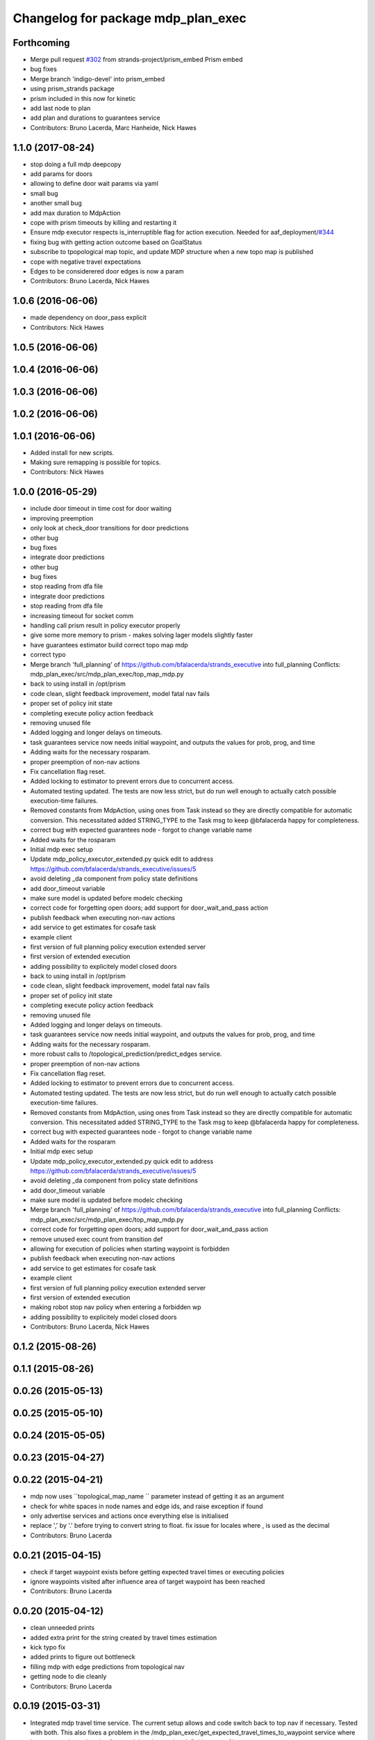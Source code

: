 ^^^^^^^^^^^^^^^^^^^^^^^^^^^^^^^^^^^
Changelog for package mdp_plan_exec
^^^^^^^^^^^^^^^^^^^^^^^^^^^^^^^^^^^

Forthcoming
-----------
* Merge pull request `#302 <https://github.com/strands-project/strands_executive/issues/302>`_ from strands-project/prism_embed
  Prism embed
* bug fixes
* Merge branch 'indigo-devel' into prism_embed
* using prism_strands package
* prism included in this now for kinetic
* add last node to plan
* add plan and durations to guarantees service
* Contributors: Bruno Lacerda, Marc Hanheide, Nick Hawes

1.1.0 (2017-08-24)
------------------
* stop doing a full mdp deepcopy
* add params for doors
* allowing to define door wait params via yaml
* small bug
* another small bug
* add max duration to MdpAction
* cope with prism timeouts by killing and restarting it
* Ensure mdp executor respects is_interruptible flag for action execution.
  Needed for aaf_deployment/`#344 <https://github.com/strands-project/strands_executive/issues/344>`_
* fixing bug with getting action outcome based on GoalStatus
* subscribe to tpopological map topic, and update MDP structure when a new topo map is published
* cope with negative travel expectations
* Edges to be considerered door edges is now a param
* Contributors: Bruno Lacerda, Nick Hawes

1.0.6 (2016-06-06)
------------------
* made dependency on door_pass explicit
* Contributors: Nick Hawes

1.0.5 (2016-06-06)
------------------

1.0.4 (2016-06-06)
------------------

1.0.3 (2016-06-06)
------------------

1.0.2 (2016-06-06)
------------------

1.0.1 (2016-06-06)
------------------
* Added install for new scripts.
* Making sure remapping is possible for topics.
* Contributors: Nick Hawes

1.0.0 (2016-05-29)
------------------
* include door timeout in time cost for door waiting
* improving preemption
* only look at check_door transitions for door predictions
* other bug
* bug fixes
* integrate door predictions
* other bug
* bug fixes
* stop reading from dfa file
* integrate door predictions
* stop reading from dfa file
* increasing timeout for socket comm
* handling call prism result in policy executor properly
* give some more memory to prism - makes solving lager models slightly faster
* have guarantees estimator build correct topo map mdp
* correct typo
* Merge branch 'full_planning' of https://github.com/bfalacerda/strands_executive into full_planning
  Conflicts:
  mdp_plan_exec/src/mdp_plan_exec/top_map_mdp.py
* back to using install in /opt/prism
* code clean, slight feedback improvement, model fatal nav fails
* proper set of policy init state
* completing execute policy action feedback
* removing unused file
* Added logging and longer delays on timeouts.
* task guarantees service now needs initial waypoint, and outputs the values for prob, prog, and time
* Adding waits for the necessary rosparam.
* proper preemption of non-nav actions
* Fix cancellation flag reset.
* Added locking to estimator to prevent errors due to concurrent access.
* Automated testing updated.
  The tests are now less strict, but do run well enough to actually catch possible execution-time failures.
* Removed constants from MdpAction, using ones from Task instead so they are directly compatible for automatic conversion.
  This necessitated added STRING_TYPE to the Task msg to keep @bfalacerda happy for completeness.
* correct bug with expected guarantees node - forgot to change variable name
* Added waits for the rosparam
* Initial mdp exec setup
* Update mdp_policy_executor_extended.py
  quick edit to address https://github.com/bfalacerda/strands_executive/issues/5
* avoid deleting _da component from policy state definitions
* add door_timeout variable
* make sure model is updated before modelc checking
* correct code for forgetting open doors; add support for door_wait_and_pass action
* publish feedback when executing non-nav actions
* add service to get estimates for cosafe task
* example client
* first version of full planning policy execution extended server
* first version of extended execution
* adding possibility to explicitely model closed doors
* back to using install in /opt/prism
* code clean, slight feedback improvement, model fatal nav fails
* proper set of policy init state
* completing execute policy action feedback
* removing unused file
* Added logging and longer delays on timeouts.
* task guarantees service now needs initial waypoint, and outputs the values for prob, prog, and time
* Adding waits for the necessary rosparam.
* more robust calls to /topological_prediction/predict_edges service.
* proper preemption of non-nav actions
* Fix cancellation flag reset.
* Added locking to estimator to prevent errors due to concurrent access.
* Automated testing updated.
  The tests are now less strict, but do run well enough to actually catch possible execution-time failures.
* Removed constants from MdpAction, using ones from Task instead so they are directly compatible for automatic conversion.
  This necessitated added STRING_TYPE to the Task msg to keep @bfalacerda happy for completeness.
* correct bug with expected guarantees node - forgot to change variable name
* Added waits for the rosparam
* Initial mdp exec setup
* Update mdp_policy_executor_extended.py
  quick edit to address https://github.com/bfalacerda/strands_executive/issues/5
* avoid deleting _da component from policy state definitions
* add door_timeout variable
* make sure model is updated before modelc checking
* Merge branch 'full_planning' of https://github.com/bfalacerda/strands_executive into full_planning
  Conflicts:
  mdp_plan_exec/src/mdp_plan_exec/top_map_mdp.py
* correct code for forgetting open doors; add support for door_wait_and_pass action
* remove unused exec count from transition def
* allowing for execution of policies when starting waypoint is forbidden
* publish feedback when executing non-nav actions
* add service to get estimates for cosafe task
* example client
* first version of full planning policy execution extended server
* first version of extended execution
* making robot stop nav policy when entering a forbidden wp
* adding possibility to explicitely model closed doors
* Contributors: Bruno Lacerda, Nick Hawes

0.1.2 (2015-08-26)
------------------

0.1.1 (2015-08-26)
------------------

0.0.26 (2015-05-13)
-------------------

0.0.25 (2015-05-10)
-------------------

0.0.24 (2015-05-05)
-------------------

0.0.23 (2015-04-27)
-------------------

0.0.22 (2015-04-21)
-------------------
* mdp now uses ``topological_map_name `` parameter instead of getting it as an argument
* check for white spaces in node names and edge ids, and raise exception if found
* only advertise services and actions once everything else is initialised
* replace ',' by '.' before trying to convert string to float. fix issue for locales where , is used as the decimal
* Contributors: Bruno Lacerda

0.0.21 (2015-04-15)
-------------------
* check if target waypoint exists before getting expected travel times or executing policies
* ignore waypoints visited after influence area of target waypoint has been reached
* Contributors: Bruno Lacerda

0.0.20 (2015-04-12)
-------------------
* clean unneeded prints
* added extra print for the string created by travel times estimation
* kick typo fix
* added prints to figure out bottleneck
* filling mdp with edge predictions from topological nav
* getting node to die cleanly
* Contributors: Bruno Lacerda

0.0.19 (2015-03-31)
-------------------
* Integrated mdp travel time service.
  The current setup allows and code switch back to top nav if necessary. Tested with both.
  This also fixes a problem in the /mdp_plan_exec/get_expected_travel_times_to_waypoint service where it was expecting a duration for epoch but the service definition was of int.
* Contributors: Nick Hawes

0.0.18 (2015-03-23)
-------------------
* Update README.md
* update README
* test latex rendering
* Contributors: Bruno Lacerda

0.0.17 (2015-03-23)
-------------------
* code clean
  better tracking of execution to allow for general co-safe ltl specs
  correct behaviour when robot is already in influence area of target
* code clean + better user feedback on initialisation
* add dependencies
* fixing version and license
* prepare for release
* code clean and adding policy executor node
* proper argument handling
* expected travel times now call fremen
* client class to get special nodes
* initial stuff for the travel time estimator
* adding node to manage forbidden and safe waypoints
* re-adding prism python client
* building top map mdp from the top map obtained via service call
* package skeleton + basic classes
* Contributors: Bruno Lacerda

0.0.16 (2014-11-26)
-------------------

0.0.15 (2014-11-23)
-------------------

0.0.14 (2014-11-21 16:08)
-------------------------

0.0.13 (2014-11-21 00:07)
-------------------------

0.0.12 (2014-11-20)
-------------------

0.0.11 (2014-11-18)
-------------------

0.0.10 (2014-11-12 21:30)
-------------------------

0.0.9 (2014-11-12 20:17)
------------------------

0.0.8 (2014-11-12 19:26)
------------------------

0.0.7 (2014-11-07)
------------------

0.0.6 (2014-11-06)
------------------

0.0.5 (2014-11-01)
------------------

0.0.4 (2014-10-29 21:12)
------------------------

0.0.3 (2014-10-29 10:43)
------------------------

0.0.1 (2014-10-24)
------------------
* Removed mdp_plan_exec as it's not ready for release.
* This simply bulk replaces all ros_datacentre strings to mongodb_store strings inside files and also in file names.
* publishing policy for visualization
* Updating prism-robots which I missed from origin cherry pick.
* more bug fixes
* buf fixes for concurrency handling
  Conflicts:
  mdp_plan_exec/prism_robots
* adding configurable ports and dir for prism manager
* initial code to avoid concurrency issues plus small code cleaning
  Conflicts:
  mdp_plan_exec/scripts/mdp_planner.py
* Changes found on Bob
* Ensuring mdp planner shuts down when asked.
* Merge branch 'sm_executor' of https://github.com/hawesie/strands_executive into sm_executor
  Conflicts:
  mdp_plan_exec/scripts/mdp_planner.py
  task_executor/src/task_executor/base_executor.py
* Ensuring mdp planner shuts down when asked.
* corrected bug on getting expected travel times
* replanning added for unexpected state transitions
* making sure robot gets to the correct pose on goal waypoint
* Merge branch 'hydro-devel' of https://github.com/BFALacerda/strands_executive into hydro-devel
* outputting succeeded immediately when already in goal waypoint and top_nav also outputs succeeded immediately
* Merge branch 'hydro-devel' of https://github.com/BFALacerda/strands_executive into hydro-devel
* making sure the robot doesnt get stuck in nav loops between waypoints
* fixing stupid bug
* Merge branch 'hydro-devel' of https://github.com/BFALacerda/strands_executive into hydro-devel
* handling situations where no message is published in /current_node
* blog post time before title; 4*expected time threshold
* replanning added for unexpected state transitions
* making sure robot gets to the correct pose on goal waypoint
* making sure goals are cancelled down nav pipeline
* fixing preemption mechanism
* making sure there is always at least a small probability of reaching action target nodes
* reads mdp with states labels initial and target at the same time
* small improvement in policy execution;
  updated robbloging
* back to using topological navigation special modes
  for learning and policy execution
* Update mdp_planner.py
  quick fix for current nav bugs
* policy execution now waits until robot gets to the correct pose before outputting succeeded
  removed unneeded variables
* making policy execution reporting execution failure more accurately - stills needs to be done in smarter way
* getting right image topic, for use in the real robot
* adding image to possible blocked area blog entry
* fixing timers
* fixing action preemption; preliminar use of robblog added
* setting apropriate parameters for topological navigation
* small bug fix for unexpected travel time reporting
* file cleaning
* adding srv file for special waypoints addition and removal; small bug fixes
* adding services to add and delete forbidden/safe waypoints
  getting action to also allow either leaving forbidden waypoints asap or navigate to a safe waypoint asap
* code cleaning and travelling times learning action added
* prints warning when edge nav time is more than twice the expected
* first version of mdp policy execution
* handling 'Unknown' final nodes in nav stats
* code cleaning and small bug fix
* changing prism dir
* changing prism-robots
* readding lost header files
* cleaning prism
* adding service to update the mdp using the navigation statistics in the db
* prism updated, big fixes, adding mdp_planner to launch file
* code cleaning
* saving prism files to temp dir
* getting example task routines to have proper start and ending points
* more prism changes
* allowing to change initial state for expected travel times
* prism updates
* updating prism submodule
* getting prism to compile
* adding git submodule for prism
* Removing prism from git tracking
* using nav data to fill mdp probabilities and costs
* Really adding prism
* Contributors: BFALacerda, Bruno Lacerda, Chris Burbridge, Nick Hawes

